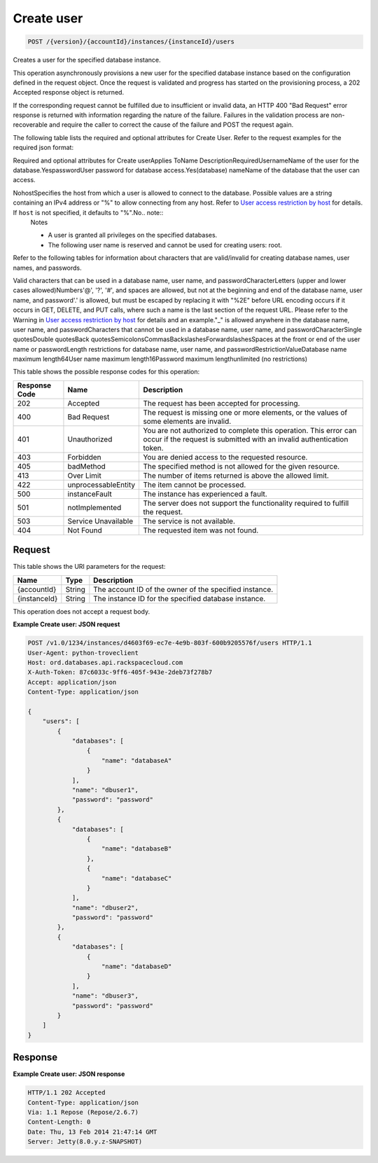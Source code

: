 
.. THIS OUTPUT IS GENERATED FROM THE WADL. DO NOT EDIT.

Create user
^^^^^^^^^^^^^^^^^^^^^^^^^^^^^^^^^^^^^^^^^^^^^^^^^^^^^^^^^^^^^^^^^^^^^^^^^^^^^^^^

.. code::

    POST /{version}/{accountId}/instances/{instanceId}/users

Creates a user for the specified database instance.

This operation asynchronously provisions a new user for the specified database instance based on the configuration defined in the request object. Once the request is validated and progress has started on the provisioning process, a 202 Accepted response object is returned.

If the corresponding request cannot be fulfilled due to insufficient or invalid data, an HTTP 400 "Bad Request" error response is returned with information regarding the nature of the failure. Failures in the validation process are non-recoverable and require the caller to correct the cause of the failure and POST the request again.

The following table lists the required and optional attributes for Create User. Refer to the request examples for the required json format:

Required and optional attributes for Create userApplies ToName DescriptionRequiredUsernameName of the user for the                            database.YespasswordUser password for database                            access.Yes(database) nameName of the database that the user can access.

NohostSpecifies the host from which a user is allowed to connect to the database. Possible values are a string containing an IPv4 address or "%" to allow connecting from any host.                             Refer to `User access restriction by host <http://docs.rackspace.com/cdb/api/v1.0/cdb-devguide/content/user_access_restrict_by_host-dle387.html>`__ for details. If ``host`` is not specified, it defaults to "%".No.. note::
   Notes 
   
   *  A user is granted all privileges on the specified databases.
   *  The following user name is reserved and cannot be used for creating users: root.
   
   
   

Refer to the following tables for information about characters that are valid/invalid for creating database names, user names, and passwords.

Valid characters that can be used in a database name, user name, and passwordCharacterLetters (upper and lower cases allowed)Numbers'@', '?', '#', and spaces are allowed, but not at the beginning and end of the database name, user name, and password'.' is allowed, but must be escaped by replacing it with "%2E" before URL encoding occurs if it occurs in GET, DELETE,                             and PUT calls, where such a name is the last section of the request URL. Please refer to the Warning in `User access restriction by host <http://docs.rackspace.com/cdb/api/v1.0/cdb-devguide/content/user_access_restrict_by_host-dle387.html>`__ for details and an example."_" is allowed anywhere in the database name, user name, and passwordCharacters that cannot be used in a database name, user name, and passwordCharacterSingle quotesDouble quotesBack quotesSemicolonsCommasBackslashesForwardslashesSpaces at the front or end of the user name or passwordLength restrictions for database name, user name, and passwordRestrictionValueDatabase name maximum length64User name maximum length16Password maximum lengthunlimited (no restrictions)

This table shows the possible response codes for this operation:


+--------------------------+-------------------------+-------------------------+
|Response Code             |Name                     |Description              |
+==========================+=========================+=========================+
|202                       |Accepted                 |The request has been     |
|                          |                         |accepted for processing. |
+--------------------------+-------------------------+-------------------------+
|400                       |Bad Request              |The request is missing   |
|                          |                         |one or more elements, or |
|                          |                         |the values of some       |
|                          |                         |elements are invalid.    |
+--------------------------+-------------------------+-------------------------+
|401                       |Unauthorized             |You are not authorized   |
|                          |                         |to complete this         |
|                          |                         |operation. This error    |
|                          |                         |can occur if the request |
|                          |                         |is submitted with an     |
|                          |                         |invalid authentication   |
|                          |                         |token.                   |
+--------------------------+-------------------------+-------------------------+
|403                       |Forbidden                |You are denied access to |
|                          |                         |the requested resource.  |
+--------------------------+-------------------------+-------------------------+
|405                       |badMethod                |The specified method is  |
|                          |                         |not allowed for the      |
|                          |                         |given resource.          |
+--------------------------+-------------------------+-------------------------+
|413                       |Over Limit               |The number of items      |
|                          |                         |returned is above the    |
|                          |                         |allowed limit.           |
+--------------------------+-------------------------+-------------------------+
|422                       |unprocessableEntity      |The item cannot be       |
|                          |                         |processed.               |
+--------------------------+-------------------------+-------------------------+
|500                       |instanceFault            |The instance has         |
|                          |                         |experienced a fault.     |
+--------------------------+-------------------------+-------------------------+
|501                       |notImplemented           |The server does not      |
|                          |                         |support the              |
|                          |                         |functionality required   |
|                          |                         |to fulfill the request.  |
+--------------------------+-------------------------+-------------------------+
|503                       |Service Unavailable      |The service is not       |
|                          |                         |available.               |
+--------------------------+-------------------------+-------------------------+
|404                       |Not Found                |The requested item was   |
|                          |                         |not found.               |
+--------------------------+-------------------------+-------------------------+


Request
""""""""""""""""




This table shows the URI parameters for the request:

+--------------------------+-------------------------+-------------------------+
|Name                      |Type                     |Description              |
+==========================+=========================+=========================+
|{accountId}               |String                   |The account ID of the    |
|                          |                         |owner of the specified   |
|                          |                         |instance.                |
+--------------------------+-------------------------+-------------------------+
|{instanceId}              |String                   |The instance ID for the  |
|                          |                         |specified database       |
|                          |                         |instance.                |
+--------------------------+-------------------------+-------------------------+





This operation does not accept a request body.




**Example Create user: JSON request**


.. code::

    POST /v1.0/1234/instances/d4603f69-ec7e-4e9b-803f-600b9205576f/users HTTP/1.1
    User-Agent: python-troveclient
    Host: ord.databases.api.rackspacecloud.com
    X-Auth-Token: 87c6033c-9ff6-405f-943e-2deb73f278b7
    Accept: application/json
    Content-Type: application/json
    
    {
        "users": [
            {
                "databases": [
                    {
                        "name": "databaseA"
                    }
                ], 
                "name": "dbuser1", 
                "password": "password"
            }, 
            {
                "databases": [
                    {
                        "name": "databaseB"
                    }, 
                    {
                        "name": "databaseC"
                    }
                ], 
                "name": "dbuser2", 
                "password": "password"
            }, 
            {
                "databases": [
                    {
                        "name": "databaseD"
                    }
                ], 
                "name": "dbuser3", 
                "password": "password"
            }
        ]
    }
    


Response
""""""""""""""""







**Example Create user: JSON response**


.. code::

    HTTP/1.1 202 Accepted
    Content-Type: application/json
    Via: 1.1 Repose (Repose/2.6.7)
    Content-Length: 0
    Date: Thu, 13 Feb 2014 21:47:14 GMT
    Server: Jetty(8.0.y.z-SNAPSHOT)
    


